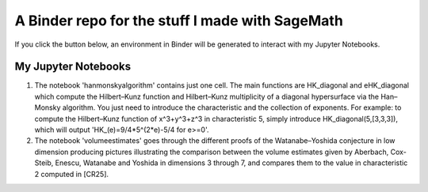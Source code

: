 A Binder repo for the stuff I made with SageMath
================================================

If you click the button below, an environment in Binder will be generated to interact with my Jupyter Notebooks.

.. image:: https://mybinder.org/badge_logo.svg
 :target: https://mybinder.org/v2/gh/joelcrey/JupyterNotebooks/HEAD?urlpath=tree


My Jupyter Notebooks
____________________
1. The notebook 'hanmonskyalgorithm' contains just one cell. The main functions are HK_diagonal and eHK_diagonal which compute the Hilbert–Kunz function and Hilbert–Kunz multiplicity of a diagonal hypersurface via the Han–Monsky algorithm. You just need to introduce the characteristic and the collection of exponents. For example: to compute the Hilbert–Kunz function of x^3+y^3+z^3 in characteristic 5, simply introduce HK_diagonal(5,[3,3,3]), which will output 'HK_(e)=9/4*5^(2*e)-5/4 for e>=0'.
2. The notebook 'volumeestimates' goes through the different proofs of the Watanabe–Yoshida conjecture in low dimension producing pictures illustrating the comparison between the volume estimates given by Aberbach, Cox-Steib, Enescu, Watanabe and Yoshida in dimensions 3 through 7, and compares them to the value in characteristic 2 computed in [CR25].
